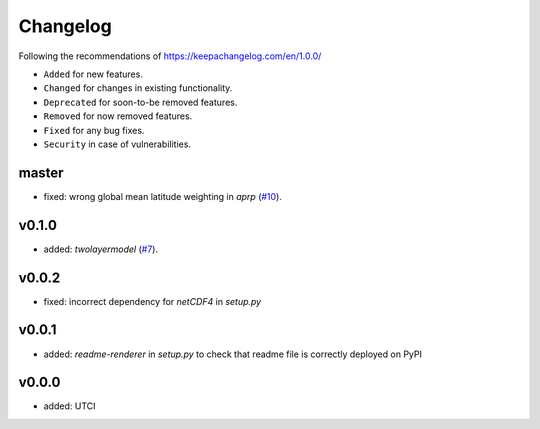 Changelog
=========

Following the recommendations of https://keepachangelog.com/en/1.0.0/

- ``Added`` for new features.
- ``Changed`` for changes in existing functionality.
- ``Deprecated`` for soon-to-be removed features.
- ``Removed`` for now removed features.
- ``Fixed`` for any bug fixes.
- ``Security`` in case of vulnerabilities.

master
------
- fixed: wrong global mean latitude weighting in `aprp` (`#10 <https://github.com/chrisroadmap/climateforcing/pull/10>`_).

v0.1.0
------
- added: `twolayermodel` (`#7 <https://github.com/chrisroadmap/climateforcing/pull/7>`_).

v0.0.2
------
- fixed: incorrect dependency for `netCDF4` in `setup.py`

v0.0.1
------
- added: `readme-renderer` in `setup.py` to check that readme file is correctly deployed on PyPI 

v0.0.0
------
- added: UTCI
